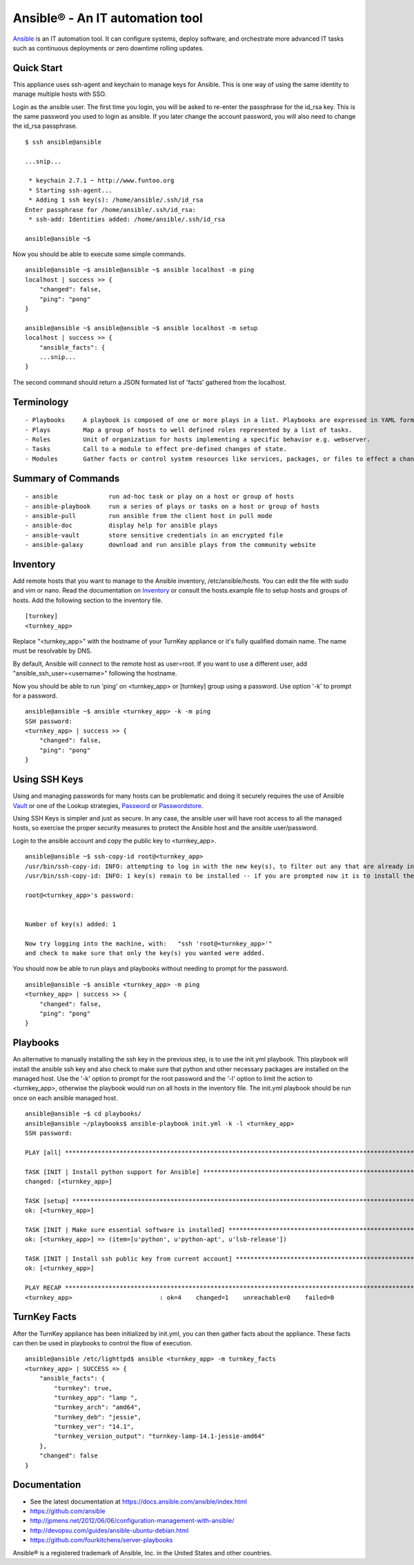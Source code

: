 Ansible® - An IT automation tool
================================

`Ansible`_ is an IT automation tool. It can configure systems, deploy software, and orchestrate more advanced IT tasks such as continuous deployments or zero downtime rolling updates.

Quick Start
-----------

This appliance uses ssh-agent and keychain to manage keys for Ansible.  This is one way of using the same identity to manage multiple hosts with SSO.

Login as the ansible user.  The first time you login, you will be asked to re-enter the passphrase for the id_rsa key.  This is the same password you used to login as ansible.  If you later change the account password, you will also need to change the id_rsa passphrase.

::

    $ ssh ansible@ansible
    
    ...snip...
    
     * keychain 2.7.1 ~ http://www.funtoo.org
     * Starting ssh-agent...
     * Adding 1 ssh key(s): /home/ansible/.ssh/id_rsa
    Enter passphrase for /home/ansible/.ssh/id_rsa:
     * ssh-add: Identities added: /home/ansible/.ssh/id_rsa
    
    ansible@ansible ~$

Now you should be able to execute some simple commands.

::

    ansible@ansible ~$ ansible@ansible ~$ ansible localhost -m ping
    localhost | success >> {
        "changed": false, 
        "ping": "pong"
    }
    
    ansible@ansible ~$ ansible@ansible ~$ ansible localhost -m setup
    localhost | success >> {
        "ansible_facts": {
        ...snip...
    }

The second command should return a JSON formated list of 'facts' gathered from the localhost.

Terminology
-----------

::

- Playbooks     A playbook is composed of one or more plays in a list. Playbooks are expressed in YAML format.
- Plays         Map a group of hosts to well defined roles represented by a list of tasks.
- Roles         Unit of organization for hosts implementing a specific behavior e.g. webserver.
- Tasks         Call to a module to effect pre-defined changes of state.
- Modules       Gather facts or control system resources like services, packages, or files to effect a change in system state.

Summary of Commands
-------------------

::

- ansible              run ad-hoc task or play on a host or group of hosts
- ansible-playbook     run a series of plays or tasks on a host or group of hosts
- ansible-pull         run ansible from the client host in pull mode
- ansible-doc          display help for ansible plays
- ansible-vault        store sensitive credentials in an encrypted file
- ansible-galaxy       download and run ansible plays from the community website

Inventory
---------

Add remote hosts that you want to manage to the Ansible inventory, /etc/ansible/hosts. You can edit the file with sudo and vim or nano. Read the documentation on `Inventory`_ or consult the hosts.example file to setup hosts and groups of hosts.  Add the following section to the inventory file.

::

    [turnkey]
    <turnkey_app>
    

Replace "<turnkey_app>" with the hostname of your TurnKey appliance or it's fully qualified domain name.  The name must be resolvable by DNS.

By default, Ansible will connect to the remote host as user=root. If you want to use a different user, add  "ansible_ssh_user=<username>" following the hostname.

Now you should be able to run 'ping' on <turnkey_app> or [turnkey] group using a password.  Use option '-k' to prompt for a password.

::

    ansible@ansible ~$ ansible <turnkey_app> -k -m ping
    SSH password: 
    <turnkey_app> | success >> {
        "changed": false,
        "ping": "pong"
    }

Using SSH Keys
--------------

Using and managing passwords for many hosts can be problematic and doing it securely requires the use of Ansible `Vault`_ or one of the Lookup strategies, `Password`_ or `Passwordstore`_.

Using SSH Keys is simpler and just as secure. In any case, the ansible user will have root access to all the managed hosts, so exercise the proper security measures to protect the Ansible host and the ansible user/password.

Login to the ansible account and copy the public key to <turnkey_app>.

::

    ansible@ansible ~$ ssh-copy-id root@<turnkey_app>
    /usr/bin/ssh-copy-id: INFO: attempting to log in with the new key(s), to filter out any that are already installed
    /usr/bin/ssh-copy-id: INFO: 1 key(s) remain to be installed -- if you are prompted now it is to install the new keys
    
    root@<turnkey_app>'s password: 
    

    Number of key(s) added: 1
    
    Now try logging into the machine, with:   "ssh 'root@<turnkey_app>'"
    and check to make sure that only the key(s) you wanted were added.

You should now be able to run plays and playbooks without needing to prompt for the password.

::

    ansible@ansible ~$ ansible <turnkey_app> -m ping
    <turnkey_app> | success >> {
        "changed": false,
        "ping": "pong"
    }

Playbooks
---------

An alternative to manually installing the ssh key in the previous step, is to use the init.yml playbook.  This playbook will install the ansible ssh key and also check to make sure that python and other necessary packages are installed on the managed host.  Use the '-k' option to prompt for the root password and the '-l' option to limit the action to <turnkey_app>, otherwise the playbook would run on all hosts in the inventory file.  The init.yml playbook should be run once on each ansible managed host.

::

    ansible@ansible ~$ cd playbooks/
    ansible@ansible ~/playbooks$ ansible-playbook init.yml -k -l <turnkey_app>
    SSH password: 
    
    PLAY [all] ***********************************************************************************************************
    
    TASK [INIT | Install python support for Ansible] *********************************************************************
    changed: [<turnkey_app>]
    
    TASK [setup] *********************************************************************************************************
    ok: [<turnkey_app>]
    
    TASK [INIT | Make sure essential software is installed] **************************************************************
    ok: [<turnkey_app>] => (item=[u'python', u'python-apt', u'lsb-release'])
    
    TASK [INIT | Install ssh public key from current account] ************************************************************
    ok: [<turnkey_app>]
    
    PLAY RECAP ***********************************************************************************************************
    <turnkey_app>                        : ok=4    changed=1    unreachable=0    failed=0   
    

TurnKey Facts
-------------

After the TurnKey appliance has been initialized by init.yml, you can then gather facts about the appliance.  These facts can then be used in playbooks to control the flow of execution.

::

    ansible@ansible /etc/lighttpd$ ansible <turnkey_app> -m turnkey_facts
    <turnkey_app> | SUCCESS => {
        "ansible_facts": {
            "turnkey": true, 
            "turnkey_app": "lamp ", 
            "turnkey_arch": "amd64", 
            "turnkey_deb": "jessie", 
            "turnkey_ver": "14.1", 
            "turnkey_version_output": "turnkey-lamp-14.1-jessie-amd64"
        }, 
        "changed": false
    }

Documentation
-------------
- See the latest documentation at https://docs.ansible.com/ansible/index.html
- https://github.com/ansible
- http://jpmens.net/2012/06/06/configuration-management-with-ansible/
- http://devopsu.com/guides/ansible-ubuntu-debian.html
- https://github.com/fourkitchens/server-playbooks

Ansible® is a registered trademark of Ansible, Inc. in the United States and other countries.

.. _Ansible: https://docs.ansible.com/ansible/index.html
.. _Inventory: https://docs.ansible.com/ansible/intro_inventory.html
.. _Vault: https://docs.ansible.com/ansible/playbooks_vault.html
.. _Password: https://docs.ansible.com/ansible/playbooks_lookups.html#the-password-lookup
.. _Passwordstore: https://docs.ansible.com/ansible/playbooks_lookups.html#the-passwordstore-lookup
